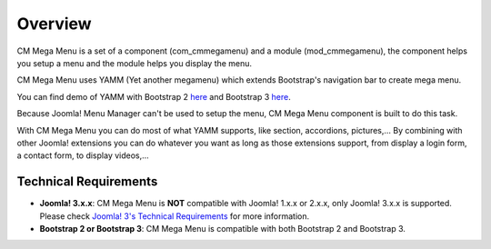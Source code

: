 ========
Overview
========

CM Mega Menu is a set of a component (com_cmmegamenu) and a module (mod_cmmegamenu), the component helps you setup a menu and the module helps you display the menu.

CM Mega Menu uses YAMM (Yet another megamenu) which extends Bootstrap's navigation bar to create mega menu.

You can find demo of YAMM with Bootstrap 2 `here <http://geedmo.github.io/yamm>`_ and Bootstrap 3 `here <http://geedmo.github.io/yamm3/>`_.

Because Joomla! Menu Manager can't be used to setup the menu, CM Mega Menu component is built to do this task.

With CM Mega Menu you can do most of what YAMM supports, like section, accordions, pictures,... By combining with other Joomla! extensions you can do whatever you want as long as those extensions support, from display a login form, a contact form, to display videos,...

Technical Requirements
----------------------

* **Joomla! 3.x.x**: CM Mega Menu is **NOT** compatible with Joomla! 1.x.x or 2.x.x, only Joomla! 3.x.x is supported. Please check `Joomla! 3's Technical Requirements <http://www.joomla.org/technical-requirements.html>`_ for more information.
* **Bootstrap 2 or Bootstrap 3**: CM Mega Menu is compatible with both Bootstrap 2 and Bootstrap 3.